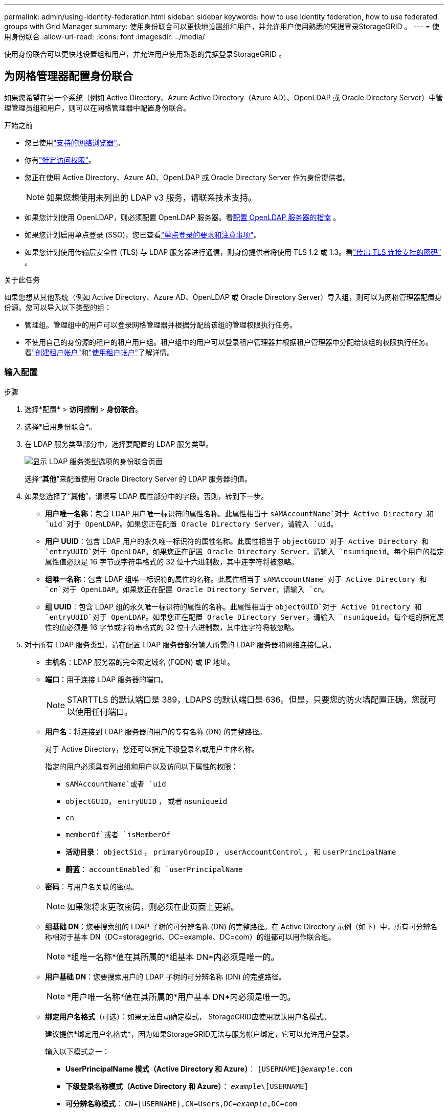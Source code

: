 ---
permalink: admin/using-identity-federation.html 
sidebar: sidebar 
keywords: how to use identity federation, how to use federated groups with Grid Manager 
summary: 使用身份联合可以更快地设置组和用户，并允许用户使用熟悉的凭据登录StorageGRID 。 
---
= 使用身份联合
:allow-uri-read: 
:icons: font
:imagesdir: ../media/


[role="lead"]
使用身份联合可以更快地设置组和用户，并允许用户使用熟悉的凭据登录StorageGRID 。



== 为网格管理器配置身份联合

如果您希望在另一个系统（例如 Active Directory、Azure Active Directory（Azure AD）、OpenLDAP 或 Oracle Directory Server）中管理管理员组和用户，则可以在网格管理器中配置身份联合。

.开始之前
* 您已使用link:../admin/web-browser-requirements.html["支持的网络浏览器"]。
* 你有link:admin-group-permissions.html["特定访问权限"]。
* 您正在使用 Active Directory、Azure AD、OpenLDAP 或 Oracle Directory Server 作为身份提供者。
+

NOTE: 如果您想使用未列出的 LDAP v3 服务，请联系技术支持。

* 如果您计划使用 OpenLDAP，则必须配置 OpenLDAP 服务器。看<<配置 OpenLDAP 服务器的指南>> 。
* 如果您计划启用单点登录 (SSO)，您已查看link:requirements-for-sso.html["单点登录的要求和注意事项"]。
* 如果您计划使用传输层安全性 (TLS) 与 LDAP 服务器进行通信，则身份提供者将使用 TLS 1.2 或 1.3。看link:supported-ciphers-for-outgoing-tls-connections.html["传出 TLS 连接支持的密码"] 。


.关于此任务
如果您想从其他系统（例如 Active Directory、Azure AD、OpenLDAP 或 Oracle Directory Server）导入组，则可以为网格管理器配置身份源。您可以导入以下类型的组：

* 管理组。管理组中的用户可以登录网格管理器并根据分配给该组的管理权限执行任务。
* 不使用自己的身份源的租户的租户用户组。租户组中的用户可以登录租户管理器并根据租户管理器中分配给该组的权限执行任务。看link:creating-tenant-account.html["创建租户帐户"]和link:../tenant/index.html["使用租户帐户"]了解详情。




=== 输入配置

.步骤
. 选择*配置* > *访问控制* > *身份联合*。
. 选择*启用身份联合*。
. 在 LDAP 服务类型部分中，选择要配置的 LDAP 服务类型。
+
image::../media/ldap_service_type.png[显示 LDAP 服务类型选项的身份联合页面]

+
选择“*其他*”来配置使用 Oracle Directory Server 的 LDAP 服务器的值。

. 如果您选择了“*其他*”，请填写 LDAP 属性部分中的字段。否则，转到下一步。
+
** *用户唯一名称*：包含 LDAP 用户唯一标识符的属性名称。此属性相当于 `sAMAccountName`对于 Active Directory 和 `uid`对于 OpenLDAP。如果您正在配置 Oracle Directory Server，请输入 `uid`。
** *用户 UUID*：包含 LDAP 用户的永久唯一标识符的属性名称。此属性相当于 `objectGUID`对于 Active Directory 和 `entryUUID`对于 OpenLDAP。如果您正在配置 Oracle Directory Server，请输入 `nsuniqueid`。每个用户的指定属性值必须是 16 字节或字符串格式的 32 位十六进制数，其中连字符将被忽略。
** *组唯一名称*：包含 LDAP 组唯一标识符的属性的名称。此属性相当于 `sAMAccountName`对于 Active Directory 和 `cn`对于 OpenLDAP。如果您正在配置 Oracle Directory Server，请输入 `cn`。
** *组 UUID*：包含 LDAP 组的永久唯一标识符的属性的名称。此属性相当于 `objectGUID`对于 Active Directory 和 `entryUUID`对于 OpenLDAP。如果您正在配置 Oracle Directory Server，请输入 `nsuniqueid`。每个组的指定属性的值必须是 16 字节或字符串格式的 32 位十六进制数，其中连字符将被忽略。


. 对于所有 LDAP 服务类型，请在配置 LDAP 服务器部分输入所需的 LDAP 服务器和网络连接信息。
+
** *主机名*：LDAP 服务器的完全限定域名 (FQDN) 或 IP 地址。
** *端口*：用于连接 LDAP 服务器的端口。
+

NOTE: STARTTLS 的默认端口是 389，LDAPS 的默认端口是 636。但是，只要您的防火墙配置正确，您就可以使用任何端口。

** *用户名*：将连接到 LDAP 服务器的用户的专有名称 (DN) 的完整路径。
+
对于 Active Directory，您还可以指定下级登录名或用户主体名称。

+
指定的用户必须具有列出组和用户以及访问以下属性的权限：

+
*** `sAMAccountName`或者 `uid`
*** `objectGUID`， `entryUUID` ， 或者 `nsuniqueid`
*** `cn`
*** `memberOf`或者 `isMemberOf`
*** *活动目录*： `objectSid` ， `primaryGroupID` ， `userAccountControl` ， 和 `userPrincipalName`
*** *蔚蓝*： `accountEnabled`和 `userPrincipalName`


** *密码*：与用户名关联的密码。
+

NOTE: 如果您将来更改密码，则必须在此页面上更新。

** *组基础 DN*：您要搜索组的 LDAP 子树的可分辨名称 (DN) 的完整路径。在 Active Directory 示例（如下）中，所有可分辨名称相对于基本 DN（DC=storagegrid、DC=example、DC=com）的组都可以用作联合组。
+

NOTE: *组唯一名称*值在其所属的*组基本 DN*内必须是唯一的。

** *用户基础 DN*：您要搜索用户的 LDAP 子树的可分辨名称 (DN) 的完整路径。
+

NOTE: *用户唯一名称*值在其所属的*用户基本 DN*内必须是唯一的。

** *绑定用户名格式*（可选）：如果无法自动确定模式， StorageGRID应使用默认用户名模式。
+
建议提供*绑定用户名格式*，因为如果StorageGRID无法与服务帐户绑定，它可以允许用户登录。

+
输入以下模式之一：

+
*** *UserPrincipalName 模式（Active Directory 和 Azure）*： `[USERNAME]@_example_.com`
*** *下级登录名称模式（Active Directory 和 Azure）*： `_example_\[USERNAME]`
*** *可分辨名称模式*： `CN=[USERNAME],CN=Users,DC=_example_,DC=com`
+
完全按照书写方式包含 *[USERNAME]*。





. 在传输层安全性 (TLS) 部分中，选择一个安全设置。
+
** *使用 STARTTLS*：使用 STARTTLS 确保与 LDAP 服务器的通信安全。这是 Active Directory、OpenLDAP 或其他的推荐选项，但 Azure 不支持此选项。
** *使用 LDAPS*：LDAPS（通过 SSL 的 LDAP）选项使用 TLS 建立与 LDAP 服务器的连接。您必须为 Azure 选择此选项。
** *不要使用 TLS*： StorageGRID系统和 LDAP 服务器之间的网络流量将不安全。  Azure 不支持此选项。
+

NOTE: 如果您的 Active Directory 服务器强制执行 LDAP 签名，则不支持使用 *不使用 TLS* 选项。您必须使用 STARTTLS 或 LDAPS。



. 如果您选择了 STARTTLS 或 LDAPS，请选择用于保护连接的证书。
+
** *使用操作系统 CA 证书*：使用操作系统上安装的默认 Grid CA 证书来保护连接。
** *使用自定义 CA 证书*：使用自定义安全证书。
+
如果选择此设置，请将自定义安全证书复制并粘贴到 CA 证书文本框中。







=== 测试连接并保存配置

输入所有值后，必须先测试连接，然后才能保存配置。如果您提供了 LDAP 服务器的连接设置和绑定用户名格式， StorageGRID会验证该设置。

.步骤
. 选择*测试连接*。
. 如果您没有提供绑定用户名格式：
+
** 如果连接设置有效，则会出现“测试连接成功”消息。选择*保存*以保存配置。
** 如果连接设置无效，则会出现“无法建立测试连接”消息。选择*关闭*。然后，解决所有问题并再次测试连接。


. 如果您提供了绑定用户名格式，请输入有效联合用户的用户名和密码。
+
例如，输入您自己的用户名和密码。用户名中不要包含任何特殊字符，例如 @ 或 /。

+
image::../media/identity_federation_test_connection.png[身份联合提示验证绑定用户名格式]

+
** 如果连接设置有效，则会出现“测试连接成功”消息。选择*保存*以保存配置。
** 如果连接设置、绑定用户名格式或测试用户名和密码无效，则会出现错误消息。解决任何问题并再次测试连接。






== 强制与身份源同步

StorageGRID系统定期从身份源同步联合组和用户。如果您想尽快启用或限制用户权限，您可以强制启动同步。

.步骤
. 转到身份联合页面。
. 选择页面顶部的*同步服务器*。
+
同步过程可能需要一些时间，具体取决于您的环境。

+

NOTE: 如果从身份源同步联合组和用户时出现问题，则会触发*身份联合同步失败*警报。





== 禁用身份联合

您可以暂时或永久禁用群组和用户的身份联合。当身份联合被禁用时， StorageGRID和身份源之间就没有通信。但是，您配置的任何设置都会保留，以便您将来可以轻松地重新启用身份联合。

.关于此任务
在禁用身份联合之前，您应该注意以下事项：

* 联合用户将无法登录。
* 当前已登录的联合用户将保留对StorageGRID系统的访问权限，直到其会话过期，但会话过期后他们将无法登录。
* StorageGRID系统和身份源之间不会发生同步，并且不会针对未同步的帐户发出警报。
* 如果单点登录 (SSO) 设置为 *已启用* 或 *沙盒模式*，则 *启用身份联合* 复选框将被禁用。在禁用身份联合之前，单点登录页面上的 SSO 状态必须为 *已禁用*。看link:../admin/disabling-single-sign-on.html["禁用单点登录"] 。


.步骤
. 转到身份联合页面。
. 取消选中“启用身份联合”复选框。




== 配置 OpenLDAP 服务器的指南

如果您想使用 OpenLDAP 服务器进行身份联合，则必须在 OpenLDAP 服务器上配置特定设置。


CAUTION: 对于非 ActiveDirectory 或 Azure 的身份源， StorageGRID不会自动阻止外部禁用的用户访问 S3。要阻止 S3 访问，请删除用户的所有 S3 密钥或从所有组中删除该用户。



=== Memberof 和 refint 覆盖

应该启用 memberof 和 refint 覆盖。有关详细信息，请参阅http://www.openldap.org/doc/admin24/index.html["OpenLDAP 文档：版本 2.4 管理员指南"^]。



=== 索引

您必须使用指定的索引关键字配置以下 OpenLDAP 属性：

* `olcDbIndex: objectClass eq`
* `olcDbIndex: uid eq,pres,sub`
* `olcDbIndex: cn eq,pres,sub`
* `olcDbIndex: entryUUID eq`


此外，请确保帮助中提到的用户名字段已被索引，以获得最佳性能。

请参阅有关反向组成员身份维护的信息http://www.openldap.org/doc/admin24/index.html["OpenLDAP 文档：版本 2.4 管理员指南"^]。
